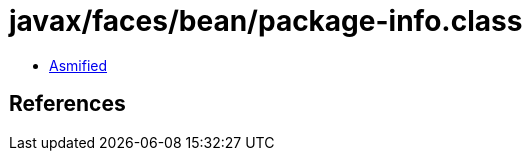 = javax/faces/bean/package-info.class

 - link:package-info-asmified.java[Asmified]

== References

